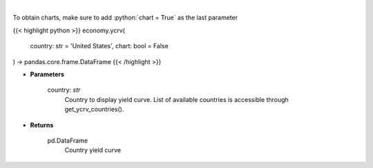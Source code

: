 .. role:: python(code)
    :language: python
    :class: highlight

|

.. raw:: html

    <h3>
    > Get yield curve for specified country. [Source: Investing.com]
    </h3>

To obtain charts, make sure to add :python:`chart = True` as the last parameter

{{< highlight python >}}
economy.ycrv(
    country: str = 'United States',
    chart: bool = False
) -> pandas.core.frame.DataFrame
{{< /highlight >}}

* **Parameters**

    country: *str*
        Country to display yield curve. List of available countries is accessible through get_ycrv_countries().

    
* **Returns**

    pd.DataFrame
        Country yield curve
    